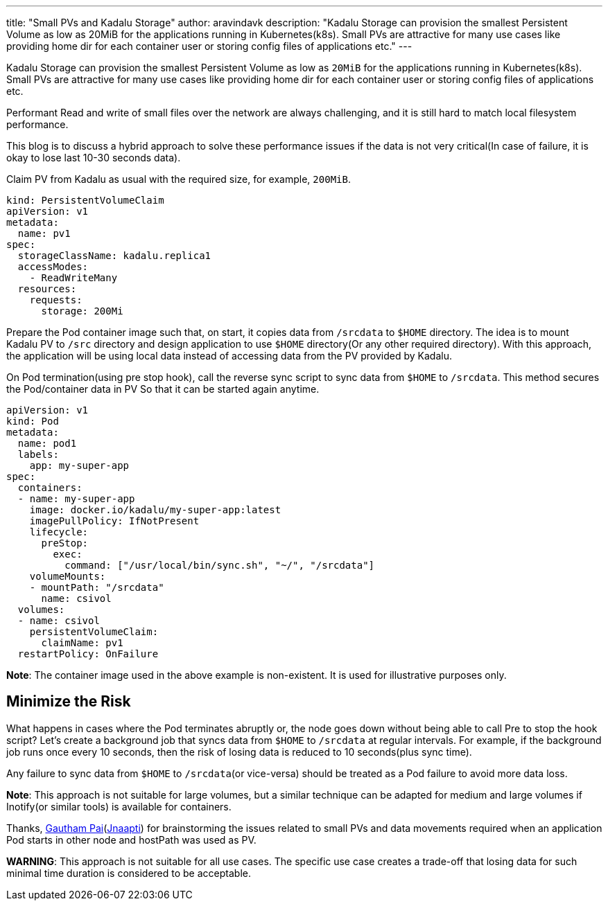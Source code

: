 ---
title: "Small PVs and Kadalu Storage"
author: aravindavk
description: "Kadalu Storage can provision the smallest Persistent Volume as low as 20MiB for the applications running in Kubernetes(k8s). Small PVs are attractive for many use cases like providing home dir for each container user or storing config files of applications etc."
---

Kadalu Storage can provision the smallest Persistent Volume as low as `20MiB` for the applications running in Kubernetes(k8s). Small PVs are attractive for many use cases like providing home dir for each container user or storing config files of applications etc.

Performant Read and write of small files over the network are always challenging, and it is still hard to match local filesystem performance.

This blog is to discuss a hybrid approach to solve these performance issues if the data is not very critical(In case of failure, it is okay to lose last 10-30 seconds data).

Claim PV from Kadalu as usual with the required size, for example, `200MiB`.

[source,yaml]
----
kind: PersistentVolumeClaim
apiVersion: v1
metadata:
  name: pv1
spec:
  storageClassName: kadalu.replica1
  accessModes:
    - ReadWriteMany
  resources:
    requests:
      storage: 200Mi
----

Prepare the Pod container image such that, on start, it copies data from `/srcdata` to `$HOME` directory. The idea is to mount Kadalu PV to `/src` directory and design application to use `$HOME` directory(Or any other required directory). With this approach, the application will be using local data instead of accessing data from the PV provided by Kadalu.

On Pod termination(using pre stop hook), call the reverse sync script to sync data from `$HOME` to `/srcdata`. This method secures the Pod/container data in PV So that it can be started again anytime.

[source,yaml]
----
apiVersion: v1
kind: Pod
metadata:
  name: pod1
  labels:
    app: my-super-app
spec:
  containers:
  - name: my-super-app
    image: docker.io/kadalu/my-super-app:latest
    imagePullPolicy: IfNotPresent
    lifecycle:
      preStop:
        exec:
          command: ["/usr/local/bin/sync.sh", "~/", "/srcdata"]
    volumeMounts:
    - mountPath: "/srcdata"
      name: csivol
  volumes:
  - name: csivol
    persistentVolumeClaim:
      claimName: pv1
  restartPolicy: OnFailure
----

**Note**: The container image used in the above example is non-existent. It is used for illustrative purposes only.

== Minimize the Risk

What happens in cases where the Pod terminates abruptly or, the node goes down without being able to call Pre to stop the hook script? Let's create a background job that syncs data from `$HOME` to `/srcdata` at regular intervals. For example, if the background job runs once every 10 seconds, then the risk of losing data is reduced to 10 seconds(plus sync time).

Any failure to sync data from `$HOME` to `/srcdata`(or vice-versa) should be treated as a Pod failure to avoid more data loss.

**Note**: This approach is not suitable for large volumes, but a similar technique can be adapted for medium and large volumes if Inotify(or similar tools) is available for containers.

Thanks, https://twitter.com/gauthampai[Gautham Pai](https://jnaapti.com/[Jnaapti]) for brainstorming the issues related to small PVs and data movements required when an application Pod starts in other node and hostPath was used as PV.

**WARNING**: This approach is not suitable for all use cases. The specific use case creates a trade-off that losing data for such minimal time duration is considered to be acceptable.
